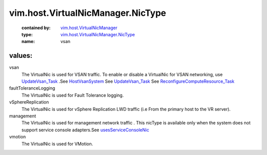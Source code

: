 .. _HostVsanSystem: ../../../vim/host/VsanSystem.rst

.. _UpdateVsan_Task: ../../../vim/host/VsanSystem.rst#update

.. _usesServiceConsoleNic: ../../../vim/host/NetCapabilities.rst#usesServiceConsoleNic

.. _vim.host.VirtualNicManager: ../../../vim/host/VirtualNicManager.rst

.. _ReconfigureComputeResource_Task: ../../../vim/ComputeResource.rst#reconfigureEx

.. _vim.host.VirtualNicManager.NicType: ../../../vim/host/VirtualNicManager/NicType.rst

vim.host.VirtualNicManager.NicType
==================================
  :contained by: `vim.host.VirtualNicManager`_

  :type: `vim.host.VirtualNicManager.NicType`_

  :name: vsan

values:
--------

vsan
   The VirtualNic is used for VSAN traffic. To enable or disable a VirtualNic for VSAN networking, use `UpdateVsan_Task`_ .See `HostVsanSystem`_ See `UpdateVsan_Task`_ See `ReconfigureComputeResource_Task`_ 

faultToleranceLogging
   The VirtualNic is used for Fault Tolerance logging.

vSphereReplication
   The VirtualNic is used for vSphere Replication LWD traffic (i.e From the primary host to the VR server).

management
   The VirtualNic is used for management network traffic . This nicType is available only when the system does not support service console adapters.See `usesServiceConsoleNic`_ 

vmotion
   The VirtualNic is used for VMotion.

